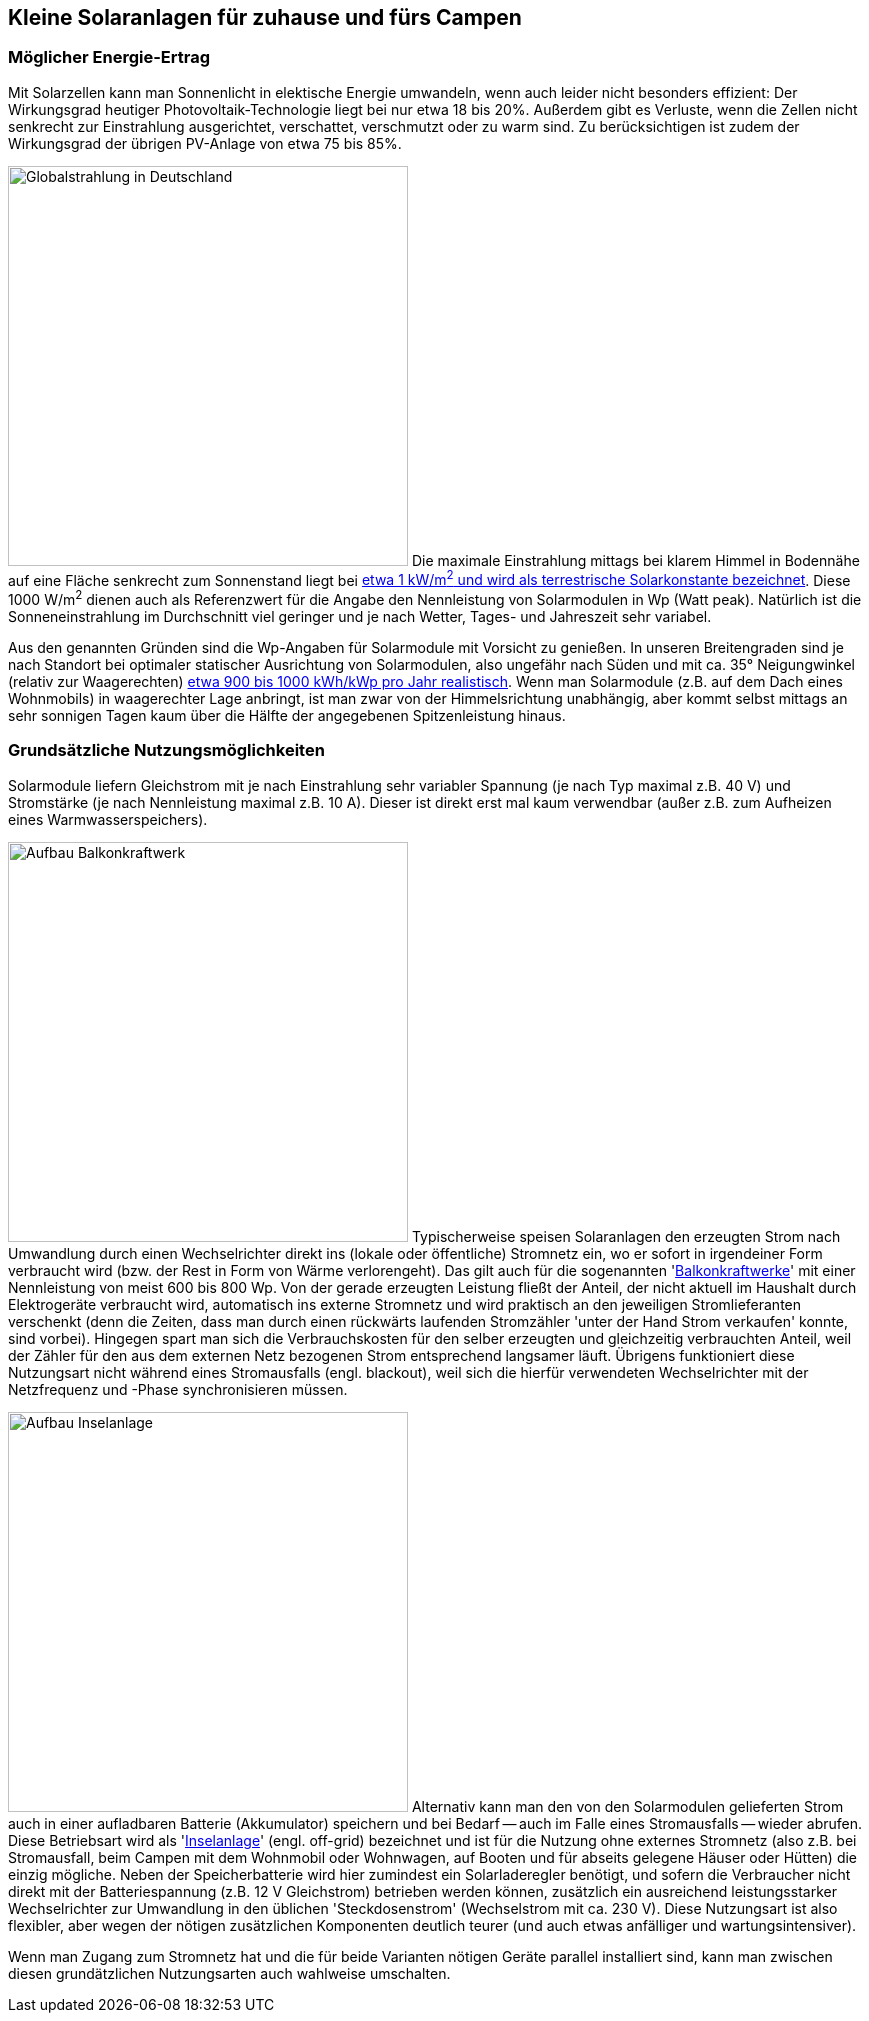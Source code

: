 == Kleine Solaranlagen für zuhause und fürs Campen

=== Möglicher Energie-Ertrag

Mit Solarzellen kann man Sonnenlicht in elektische Energie umwandeln,
wenn auch leider nicht besonders effizient:
Der Wirkungsgrad heutiger Photovoltaik-Technologie liegt bei nur etwa 18 bis 20%.
Außerdem gibt es Verluste, wenn die Zellen nicht senkrecht zur Einstrahlung ausgerichtet,
verschattet, verschmutzt oder zu warm sind.
Zu berücksichtigen ist zudem der Wirkungsgrad der übrigen PV-Anlage von etwa 75 bis 85%.

image:https://www.photovoltaiksolarstrom.com/wp-content/uploads/2012/03/globalstrahlung_deutschland.jpg[Globalstrahlung in Deutschland,400,align=right]
Die maximale Einstrahlung mittags bei klarem Himmel in Bodennähe
auf eine Fläche senkrecht zum Sonnenstand liegt bei
http://www.energieinfo.de/eglossar/sonneneinstrahlung[etwa 1 kW/m^2^
und wird als terrestrische Solarkonstante bezeichnet].
Diese 1000 W/m^2^ dienen auch als Referenzwert für
die Angabe den Nennleistung von Solarmodulen in Wp (Watt peak).
Natürlich ist die Sonneneinstrahlung im Durchschnitt viel geringer
und je nach Wetter, Tages- und Jahreszeit sehr variabel.

Aus den genannten Gründen sind die Wp-Angaben für Solarmodule mit Vorsicht zu genießen.
In unseren Breitengraden sind je nach Standort bei optimaler statischer Ausrichtung
von Solarmodulen, also ungefähr nach Süden und mit ca. 35° Neigungwinkel (relativ zur Waagerechten)
https://www.energie-experten.org/erneuerbare-energien/photovoltaik/planung/ertrag[
etwa 900 bis 1000 kWh/kWp pro Jahr realistisch].
Wenn man Solarmodule (z.B. auf dem Dach eines Wohnmobils) in waagerechter Lage anbringt,
ist man zwar von der Himmelsrichtung unabhängig, aber kommt selbst mittags an sehr sonnigen Tagen
kaum über die Hälfte der angegebenen Spitzenleistung hinaus.


=== Grundsätzliche Nutzungsmöglichkeiten

Solarmodule liefern Gleichstrom mit je nach Einstrahlung sehr variabler Spannung
(je nach Typ maximal z.B. 40 V) und Stromstärke (je nach Nennleistung maximal z.B. 10 A).
Dieser ist direkt erst mal kaum verwendbar (außer z.B. zum Aufheizen eines Warmwasserspeichers).

image:https://www.steckdosensolar.de/wp-content/uploads/2020/02/aufbau-balkonkraftwerk.jpg[Aufbau Balkonkraftwerk,400,align=right]
Typischerweise speisen Solaranlagen den erzeugten Strom nach Umwandlung durch einen Wechselrichter
direkt ins (lokale oder öffentliche) Stromnetz ein, wo er sofort in irgendeiner Form verbraucht
wird (bzw. der Rest in Form von Wärme verlorengeht).
Das gilt auch für die sogenannten
// https://www.energie-experten.org/erneuerbare-energien/solarenergie/solaranlage/balkonkraftwerk
'https://www.steckdosensolar.de/[Balkonkraftwerke]' mit einer Nennleistung von meist 600 bis 800 Wp.
Von der gerade erzeugten Leistung fließt der Anteil, der nicht aktuell im Haushalt durch
Elektrogeräte verbraucht wird, automatisch ins externe Stromnetz und wird praktisch
an den jeweiligen Stromlieferanten verschenkt (denn die Zeiten, dass man durch einen rückwärts
laufenden Stromzähler 'unter der Hand Strom verkaufen' konnte, sind vorbei).
Hingegen spart man sich die Verbrauchskosten für den selber erzeugten und gleichzeitig verbrauchten
Anteil, weil der Zähler für den aus dem externen Netz bezogenen Strom entsprechend langsamer läuft.
Übrigens funktioniert diese Nutzungsart nicht während eines Stromausfalls (engl. blackout), weil
sich die hierfür verwendeten Wechselrichter mit der Netzfrequenz und -Phase synchronisieren müssen.

image:Inselanlage.jpg[Aufbau Inselanlage,400,align=right]
Alternativ kann man den von den Solarmodulen gelieferten Strom auch in einer aufladbaren Batterie
(Akkumulator) speichern und bei Bedarf -- auch im Falle eines Stromausfalls -- wieder abrufen.
Diese Betriebsart wird als 'http://www.inselanlage.info/[Inselanlage]' (engl. off-grid) bezeichnet
und ist für die Nutzung ohne externes Stromnetz (also z.B. bei Stromausfall, beim Campen mit dem
Wohnmobil oder Wohnwagen, auf Booten und für abseits gelegene Häuser oder Hütten) die einzig mögliche.
Neben der Speicherbatterie wird hier zumindest ein Solarladeregler benötigt,
und sofern die Verbraucher nicht direkt mit der Batteriespannung (z.B. 12 V Gleichstrom)
betrieben werden können, zusätzlich ein ausreichend leistungsstarker Wechselrichter
zur Umwandlung in den üblichen 'Steckdosenstrom' (Wechselstrom mit ca. 230 V).
Diese Nutzungsart ist also flexibler, aber wegen der nötigen zusätzlichen Komponenten
deutlich teurer (und auch etwas anfälliger und wartungsintensiver).

Wenn man Zugang zum Stromnetz hat und die für beide Varianten nötigen Geräte parallel installiert
sind, kann man zwischen diesen grundätzlichen Nutzungsarten auch wahlweise umschalten.
